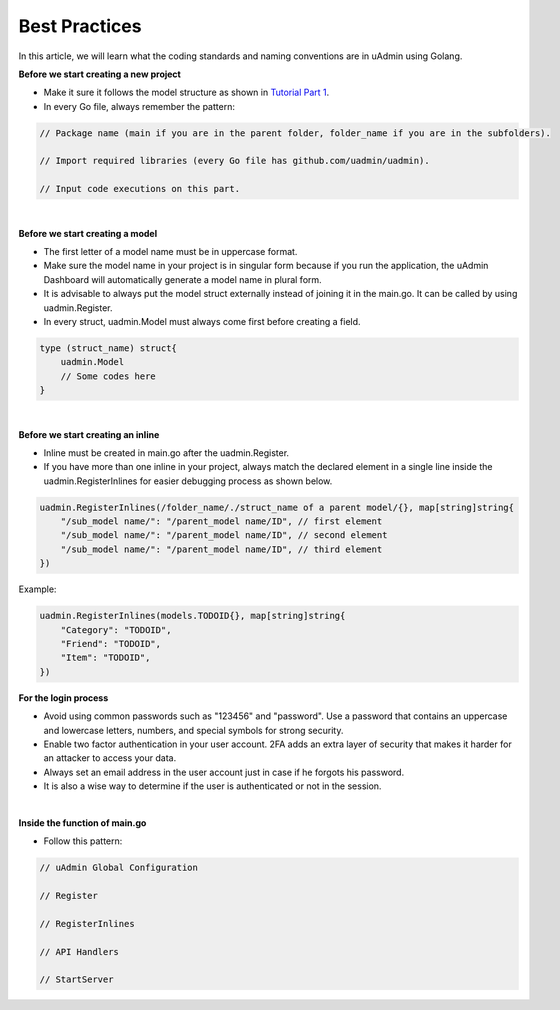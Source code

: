 Best Practices
==============
In this article, we will learn what the coding standards and naming conventions are in uAdmin using Golang.

**Before we start creating a new project**

* Make it sure it follows the model structure as shown in `Tutorial Part 1`_.
* In every Go file, always remember the pattern:

.. code-block:: go

    // Package name (main if you are in the parent folder, folder_name if you are in the subfolders).

    // Import required libraries (every Go file has github.com/uadmin/uadmin).

    // Input code executions on this part.

.. _Tutorial Part 1: https://uadmin.readthedocs.io/en/latest/tutorial/part1.html

|

**Before we start creating a model**

* The first letter of a model name must be in uppercase format.
* Make sure the model name in your project is in singular form because if you run the application, the uAdmin Dashboard will automatically generate a model name in plural form.
* It is advisable to always put the model struct externally instead of joining it in the main.go. It can be called by using uadmin.Register.
* In every struct, uadmin.Model must always come first before creating a field.

.. code-block:: go

    type (struct_name) struct{
        uadmin.Model
        // Some codes here
    }

|

**Before we start creating an inline**

* Inline must be created in main.go after the uadmin.Register.
* If you have more than one inline in your project, always match the declared element in a single line inside the uadmin.RegisterInlines for easier debugging process as shown below.

.. code-block:: go

    uadmin.RegisterInlines(/folder_name/./struct_name of a parent model/{}, map[string]string{
        "/sub_model name/": "/parent_model name/ID", // first element
        "/sub_model name/": "/parent_model name/ID", // second element
        "/sub_model name/": "/parent_model name/ID", // third element
    })

Example:

.. code-block:: go

    uadmin.RegisterInlines(models.TODOID{}, map[string]string{
        "Category": "TODOID",
        "Friend": "TODOID",
        "Item": "TODOID",
    })

**For the login process**

* Avoid using common passwords such as "123456" and "password". Use a password that contains an uppercase and lowercase letters, numbers, and special symbols for strong security.
* Enable two factor authentication in your user account. 2FA adds an extra layer of security that makes it harder for an attacker to access your data.
* Always set an email address in the user account just in case if he forgots his password.
* It is also a wise way to determine if the user is authenticated or not in the session.

|

**Inside the function of main.go**

* Follow this pattern:

.. code-block:: go

    // uAdmin Global Configuration

    // Register

    // RegisterInlines

    // API Handlers

    // StartServer
